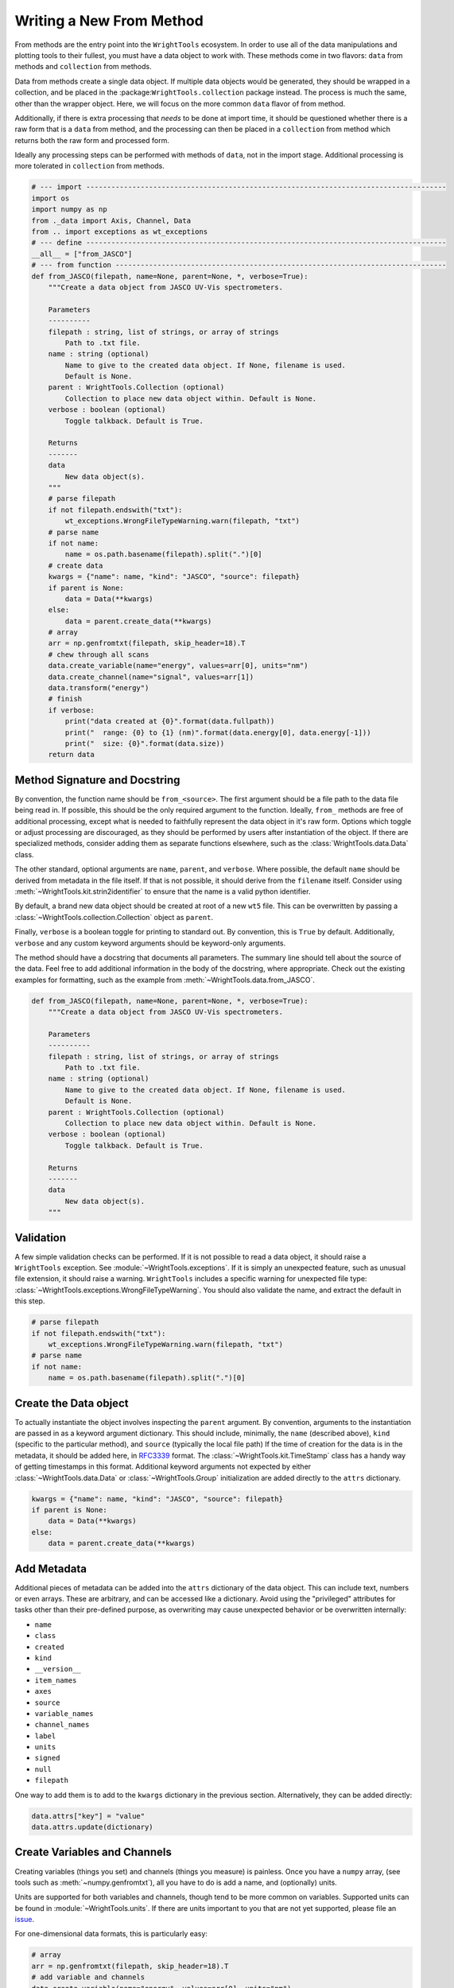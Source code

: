 .. _write_from_method:

Writing a New From Method
=========================

From methods are the entry point into the ``WrightTools`` ecosystem.
In order to use all of the data manipulations and plotting tools to their fullest, you
must have a data object to work with.
These methods come in two flavors: ``data`` from methods and ``collection`` from methods.

Data from methods create a single data object.
If multiple data objects would be generated, they should be wrapped in a collection, and be placed
in the :package:``WrightTools.collection`` package instead.
The process is much the same, other than the wrapper object.
Here, we will focus on the more common ``data`` flavor of from method.

Additionally, if there is extra processing that *needs* to be done at import time, it should be
questioned whether there is a raw form that is a ``data`` from method, and the processing can
then be placed in a ``collection`` from method which returns both the raw form and processed form.

Ideally any processing steps can be performed with methods of ``data``, not in the import stage.
Additional processing is more tolerated in ``collection`` from methods.

.. code-block:: python

    # --- import --------------------------------------------------------------------------------------
    import os
    import numpy as np
    from ._data import Axis, Channel, Data
    from .. import exceptions as wt_exceptions
    # --- define --------------------------------------------------------------------------------------
    __all__ = ["from_JASCO"]
    # --- from function -------------------------------------------------------------------------------
    def from_JASCO(filepath, name=None, parent=None, *, verbose=True):
        """Create a data object from JASCO UV-Vis spectrometers.

        Parameters
        ----------
        filepath : string, list of strings, or array of strings
            Path to .txt file.
        name : string (optional)
            Name to give to the created data object. If None, filename is used.
            Default is None.
        parent : WrightTools.Collection (optional)
            Collection to place new data object within. Default is None.
        verbose : boolean (optional)
            Toggle talkback. Default is True.

        Returns
        -------
        data
            New data object(s).
        """
        # parse filepath
        if not filepath.endswith("txt"):
            wt_exceptions.WrongFileTypeWarning.warn(filepath, "txt")
        # parse name
        if not name:
            name = os.path.basename(filepath).split(".")[0]
        # create data
        kwargs = {"name": name, "kind": "JASCO", "source": filepath}
        if parent is None:
            data = Data(**kwargs)
        else:
            data = parent.create_data(**kwargs)
        # array
        arr = np.genfromtxt(filepath, skip_header=18).T
        # chew through all scans
        data.create_variable(name="energy", values=arr[0], units="nm")
        data.create_channel(name="signal", values=arr[1])
        data.transform("energy")
        # finish
        if verbose:
            print("data created at {0}".format(data.fullpath))
            print("  range: {0} to {1} (nm)".format(data.energy[0], data.energy[-1]))
            print("  size: {0}".format(data.size))
        return data



Method Signature and Docstring
------------------------------

By convention, the function name should be ``from_<source>``.
The first argument should be a file path to the data file being read in.
If possible, this should be the only required argument to the function.
Ideally, ``from_`` methods are free of additional processing, except what is needed to 
faithfully represent the data object in it's raw form.
Options which toggle or adjust processing are discouraged, as they should be performed by 
users after instantiation of the object.
If there are specialized methods, consider adding them as separate functions elsewhere,
such as the :class:`WrightTools.data.Data` class.

The other standard, optional arguments are ``name``, ``parent``, and ``verbose``.
Where possible, the default ``name`` should be derived from metadata in the file itself.
If that is not possible, it should derive from the ``filename`` itself.
Consider using :meth:`~WrightTools.kit.strin2identifier` to ensure that the name is a valid
python identifier.

By default, a brand new data object should be created at root of a new ``wt5`` file.
This can be overwritten by passing a :class:`~WrightTools.collection.Collection` object as ``parent``.

Finally, ``verbose`` is a boolean toggle for printing to standard out.
By convention, this is ``True`` by default.
Additionally, ``verbose`` and any custom keyword arguments should be keyword-only arguments.

The method should have a docstring that documents all parameters.
The summary line should tell about the source of the data.
Feel free to add additional information in the body of the docstring, where appropriate.
Check out the existing examples for formatting, such as the example from :meth:`~WrightTools.data.from_JASCO`.

.. code-block:: python

    def from_JASCO(filepath, name=None, parent=None, *, verbose=True):
        """Create a data object from JASCO UV-Vis spectrometers.

        Parameters
        ----------
        filepath : string, list of strings, or array of strings
            Path to .txt file.
        name : string (optional)
            Name to give to the created data object. If None, filename is used.
            Default is None.
        parent : WrightTools.Collection (optional)
            Collection to place new data object within. Default is None.
        verbose : boolean (optional)
            Toggle talkback. Default is True.

        Returns
        -------
        data
            New data object(s).
        """


Validation
----------

A few simple validation checks can be performed.
If it is not possible to read a data object, it should raise a ``WrightTools`` exception. See :module:`~WrightTools.exceptions`.
If it is simply an unexpected feature, such as unusual file extension, it should raise a warning.
``WrightTools`` includes a specific warning for unexpected file type: :class:`~WrightTools.exceptions.WrongFileTypeWarning`.
You should also validate the name, and extract the default in this step.

.. code-block:: python

        # parse filepath
        if not filepath.endswith("txt"):
            wt_exceptions.WrongFileTypeWarning.warn(filepath, "txt")
        # parse name
        if not name:
            name = os.path.basename(filepath).split(".")[0]

Create the Data object
----------------------

To actually instantiate the object involves inspecting the ``parent`` argument.
By convention, arguments to the instantiation are passed in as a keyword argument dictionary.
This should include, minimally, the ``name`` (described above), ``kind``
(specific to the particular method), and ``source`` (typically the local file path)
If the time of creation for the data is in the metadata, it should be added here, in RFC3339_ format.
The :class:`~WrightTools.kit.TimeStamp` class has a handy way of getting timestamps in this format.
Additional keyword arguments not expected by either :class:`~WrightTools.data.Data` or
:class:`~WrightTools.Group` initialization are added directly to the ``attrs`` dictionary.

.. _RFC3339: https://www.ietf.org/rfc/rfc3339.txt

.. code-block:: python

        kwargs = {"name": name, "kind": "JASCO", "source": filepath}
        if parent is None:
            data = Data(**kwargs)
        else:
            data = parent.create_data(**kwargs)

Add Metadata
------------

Additional pieces of metadata can be added into the ``attrs`` dictionary of the data object.
This can include text, numbers or even arrays.
These are arbitrary, and can be accessed like a dictionary.
Avoid using the "privileged" attributes for tasks other than their pre-defined purpose,
as overwriting may cause unexpected behavior or be overwritten internally:

- ``name``
- ``class``
- ``created``
- ``kind``
- ``__version__``
- ``item_names``
- ``axes``
- ``source``
- ``variable_names``
- ``channel_names``
- ``label``
- ``units``
- ``signed``
- ``null``
- ``filepath``

One way to add them is to add to the ``kwargs`` dictionary in the previous section.
Alternatively, they can be added directly:

.. code-block:: python
    
        data.attrs["key"] = "value"
        data.attrs.update(dictionary)



Create Variables and Channels
-----------------------------

Creating variables (things you set) and channels (things you measure) is painless.
Once you have a ``numpy`` array, (see tools such as :meth:`~numpy.genfromtxt`), all you have to
do is add a name, and (optionally) units.

Units are supported for both variables and channels, though tend to be more common on variables.
Supported units can be found in :module:`~WrightTools.units`.
If there are units important to you that are not yet supported, please file an issue_.

.. _issue: https://github.com/wright-group/WrightTools/issues

For one-dimensional data formats, this is particularly easy:

.. code-block:: python

        # array
        arr = np.genfromtxt(filepath, skip_header=18).T
        # add variable and channels
        data.create_variable(name="energy", values=arr[0], units="nm")
        data.create_channel(name="signal", values=arr[1])

Parsing multidimensional datasets (and in particular formats which allow arbitrary dimensionality)
provides real benefit, but becomes a much more arduous task to generalize.
This is where it becomes important to consider the ``shape`` and ``units`` of the Data object.
All variables and channels must be the same rank (``ndim``) and broadcast together to get the full shape.
If variables in particular can be collapsed to a lower dimension, they should be, placing a ``1`` in the shape.

For particularly complex parsing, see :meth:`~WrightTools.data.from_PyCMDS`,
:meth:`~WrightTools.data.from_PyCMDS`, and :meth:`~WrightTools.data.from_PyCMDS`.
These are existing multidimensional formats used by the Wright Group, and can provide some insights.
Feel free to reach out to the maintainers (via our `issue tracker`_) if you have any questions.

.. _issue tracker: https://github.com/wright-group/WrightTools/issues


Transform to Create Axes
------------------------

To get ``Data`` objects to behave as expected, they should be transformed to the natural axes of the 
data itself.
Axes are algebraic combinations of variables (Linear combinations are guaranteed to be supported).

.. code-block:: python

        data.transform("energy")

Verbose Output
--------------

It is expected that these methods print out information at the end.
This should include the file path where the data is made, and a few lines which help users confirm
that they imported the correct data object.
This should be no more than about 5 lines.

For one-dimensional data, this tends to be the range of the axis and the size:

.. code-block:: python

        # finish
        if verbose:
            print("data created at {0}".format(data.fullpath))
            print("  range: {0} to {1} (nm)".format(data.energy[0], data.energy[-1]))
            print("  size: {0}".format(data.size))
        return data

For multidimensional formats, it tends to be the axes and shape:

.. code-block:: python

        # return
        if verbose:
            print("data created at {0}".format(data.fullpath))
            print("  axes: {0}".format(data.axis_names))
            print("  shape: {0}".format(data.shape))
        return data

Also remember to return the data object, otherwise it will not be usable immediately.

Contributing for Others to Use
------------------------------

Once you have the method, it is useful to share your code for others to use.
If you wish for your method to be included in the upstream code, take the following steps:

- Read our contributing_ page to learn how to submit a Pull Request.
- Place your function in the ``WrightTools/data`` folder with the filename ``_<lowercase kind>.py``
- Add ``__all__ = ["from_<kind>"]`` to the file.
- Import your file and add a line to the ``__all__`` defined in ``WrightTools/data/__init__.py``
- Add an example dataset in an appropriately labeled folder in ``WrightTools/datasets``
- Add your dataset to ``WrightTools/datasets/__init__.py``, e.g.:

    .. code-block:: python
        
        JASCO = DatasetContainer()
        JASCO._from_files("JASCO")

- Add your data kind to ``__all__`` in ``datasets/__init__.py``
- Add your dataset (with citation, if appropriate) to the table in ``docs/datasets.rst``
- Write a test which calls your ``from_<kind>`` method at ``tests/data/from_<kind>.py`` (See examples in that directory)
- Submit a Pull Request

If you have any questions, feel free to contact us via our `issue tracker`_.
